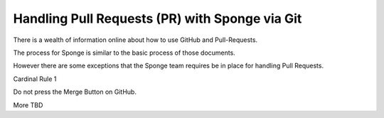 ===============================
Handling Pull Requests (PR) with Sponge via Git
===============================


There is a wealth of information online about how to use GitHub and Pull-Requests.

The process for Sponge is similar to the basic process of those documents.

However there are some exceptions that the Sponge team requires be in place for handling Pull Requests.

Cardinal Rule 1

Do not press the Merge Button on GitHub. 

More TBD



